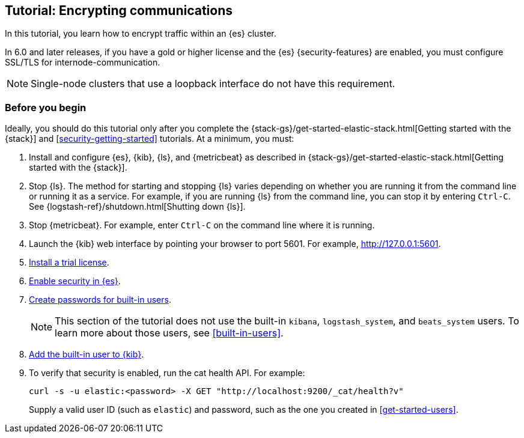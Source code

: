 [role="xpack"]
[testenv="trial"]
[[encrypting-internode-communications]]
== Tutorial: Encrypting communications

In this tutorial, you learn how to encrypt traffic within an {es} cluster.

In 6.0 and later releases, if you have a gold or higher license and the {es}
{security-features} are enabled, you must configure SSL/TLS for
internode-communication.

NOTE: Single-node clusters that use a loopback interface do not have this
requirement.

[float]
[[encrypting-internode-prerequisites]]
=== Before you begin

Ideally, you should do this tutorial only after you complete the 
{stack-gs}/get-started-elastic-stack.html[Getting started with the {stack}] and
<<security-getting-started>> tutorials. At a minimum, you must:

. Install and configure {es}, {kib}, {ls}, and {metricbeat} as described in 
{stack-gs}/get-started-elastic-stack.html[Getting started with the {stack}].  

. Stop {ls}. The method for starting and stopping {ls} varies depending on whether 
you are running it from the command line or running it as a service. For example, 
if you are running {ls} from the command line, you can stop it by entering 
`Ctrl-C`. See {logstash-ref}/shutdown.html[Shutting down {ls}]. 

. Stop {metricbeat}. For example, enter `Ctrl-C` on the command line where it is 
running.

. Launch the {kib} web interface by pointing your browser to port 5601. For 
example, http://127.0.0.1:5601[http://127.0.0.1:5601].

. <<get-started-license,Install a trial license>>.

. <<get-started-enable-security,Enable security in {es}>>.

. <<get-started-built-in-users,Create passwords for built-in users>>.
+
--
NOTE: This section of the tutorial does not use the built-in `kibana`, 
`logstash_system`, and `beats_system` users. To learn more about those users, 
see <<built-in-users>>.

--

. <<get-started-kibana-user,Add the built-in user to {kib}>>.

. To verify that security is enabled, run the cat health API. For example:
+
--
[source,sh]
----------------------------------
curl -s -u elastic:<password> -X GET "http://localhost:9200/_cat/health?v"
----------------------------------

Supply a valid user ID (such as `elastic`) and password, such as the one you 
created in <<get-started-users>>. 

--

